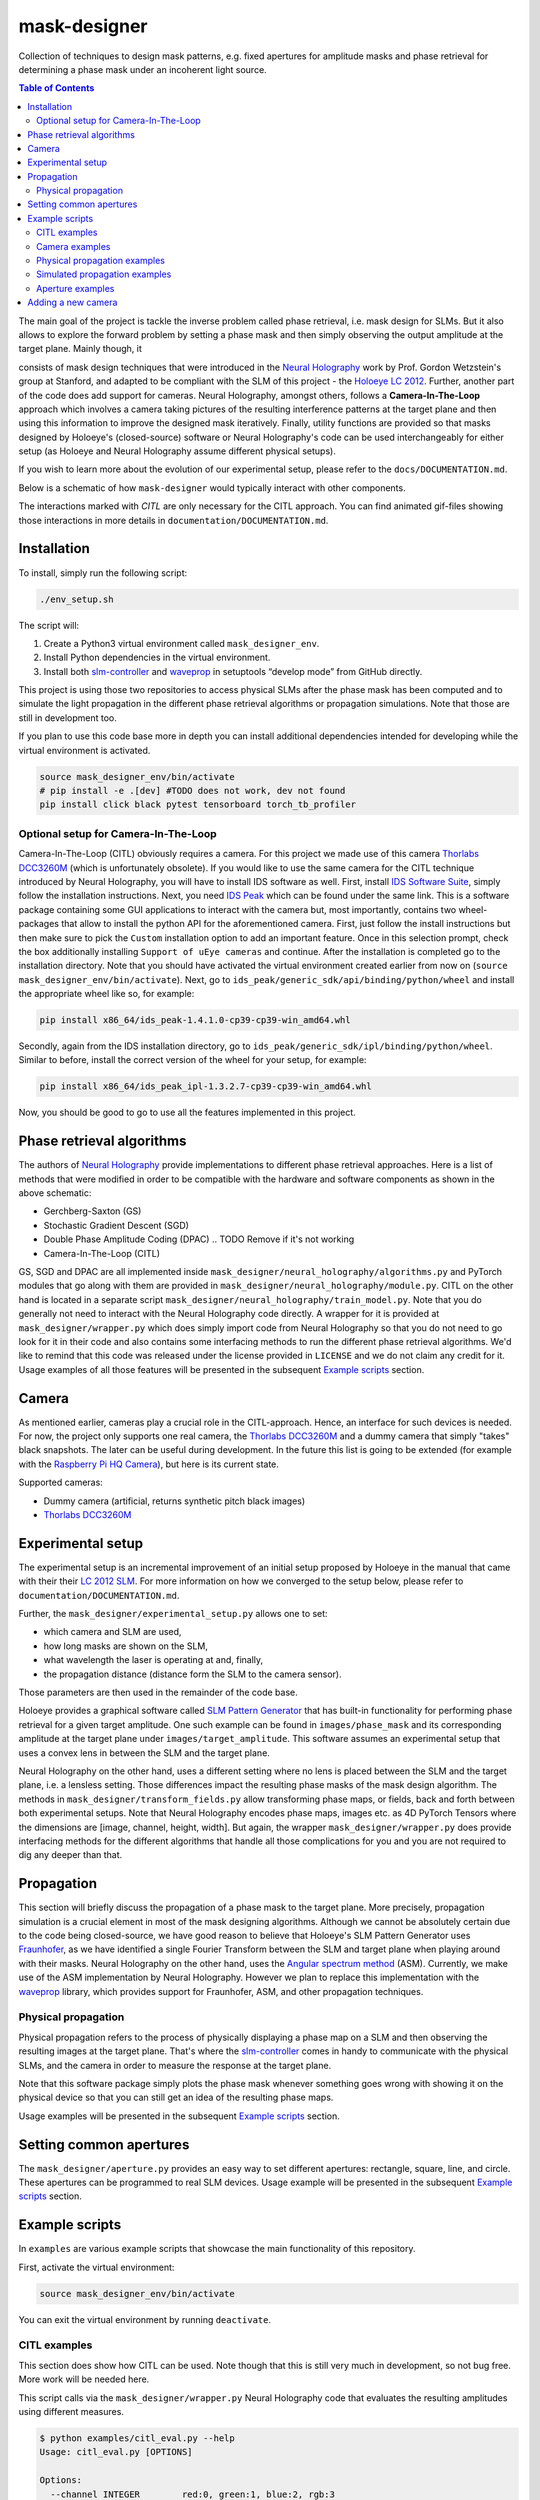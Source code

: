 mask-designer
=============

Collection of techniques to design mask patterns, e.g. fixed apertures for
amplitude masks and phase retrieval for determining a phase mask under an
incoherent light source.

.. TODO rst, math is not rendered properly on GitHub??


.. contents:: Table of Contents
   :depth: 5


The main goal of the project is tackle the inverse problem called phase retrieval,
i.e. mask design for SLMs.
But it also allows to explore the forward problem by setting a phase
mask and then simply observing the output amplitude at the target plane.
Mainly though, it

consists of mask design techniques that were introduced in the `Neural
Holography <https://www.computationalimaging.org/publications/neuralholography/>`_
work by Prof. Gordon Wetzstein's group at Stanford, and adapted to be compliant
with the SLM of this project - the `Holoeye LC
2012 <https://holoeye.com/lc-2012-spatial-light-modulator/>`_. Further, another
part of the code does add support for cameras. Neural Holography, amongst
others, follows a **Camera-In-The-Loop** approach which involves a
camera taking pictures of the resulting interference patterns at the target
plane and then using this information to improve the designed mask iteratively.
Finally, utility functions are provided so that masks designed by Holoeye's
(closed-source) software or Neural Holography's code can be used
interchangeably for either setup (as Holoeye and Neural Holography assume
different physical setups).

If you wish to learn more about the evolution of our experimental setup, please
refer to the ``docs/DOCUMENTATION.md``.


.. TODO ReadTheDocs



Below is a schematic of how ``mask-designer`` would typically interact with other
components.

.. raw:: html
   :file: docs/source/images/structure.svg


The interactions marked with *CITL* are only necessary for the CITL approach.
You can find animated gif-files showing those interactions in more details in
``documentation/DOCUMENTATION.md``.

Installation
------------

To install, simply run the following script:

.. code-block:: sh

   ./env_setup.sh

The script will:


#. Create a Python3 virtual environment called ``mask_designer_env``.
#. Install Python dependencies in the virtual environment.
#. Install both `slm-controller <https://github.com/ebezzam/slm-controller>`_ and
   `waveprop <https://github.com/ebezzam/waveprop>`_ in setuptools “develop mode”
   from GitHub directly.

This project is using those two repositories to access physical SLMs after the
phase mask has been computed and to simulate the light propagation in the different
phase retrieval algorithms or propagation simulations. Note that those are still
in development too.

If you plan to use this code base more in depth you can install additional
dependencies intended for developing while the virtual environment is activated.

.. code-block:: sh

   source mask_designer_env/bin/activate
   # pip install -e .[dev] #TODO does not work, dev not found
   pip install click black pytest tensorboard torch_tb_profiler

Optional setup for Camera-In-The-Loop
^^^^^^^^^^^^^^^^^^^^^^^^^^^^^^^^^^^^^

Camera-In-The-Loop (CITL) obviously requires a camera. For this project we made
use of this camera `Thorlabs
DCC3260M <https://www.thorlabs.com/thorproduct.cfm?partnumber=DCC3260M>`_ (which is unfortunately obsolete). If you would like to use
the same camera for the CITL technique introduced by Neural Holography, you will
have to install IDS software as well. First, install `IDS Software
Suite <https://en.ids-imaging.com/download-details/AB00695.html>`_, simply follow
the installation instructions. Next, you need `IDS
Peak <https://en.ids-imaging.com/download-details/AB00695.html>`_ which can be
found under the same link.
This is a software package containing some GUI applications to interact with the
camera but, most importantly, contains two wheel-packages that allow to install
the python API for the aforementioned camera. First, just follow the install
instructions but then make sure to pick the ``Custom`` installation option to add an
important feature. Once in this selection prompt,
check the box additionally installing ``Support of uEye cameras`` and continue.
After the installation is completed go to the installation directory. Note
that you should have activated the virtual environment created earlier from now
on (``source mask_designer_env/bin/activate``). Next, go to ``ids_peak/generic_sdk/api/binding/python/wheel`` and
install the appropriate wheel like so, for example:

.. code-block:: sh

   pip install x86_64/ids_peak-1.4.1.0-cp39-cp39-win_amd64.whl

Secondly, again from the IDS installation
directory, go to ``ids_peak/generic_sdk/ipl/binding/python/wheel``. Similar to
before, install the correct version of the wheel for your setup, for example:

.. code-block:: sh

   pip install x86_64/ids_peak_ipl-1.3.2.7-cp39-cp39-win_amd64.whl

Now, you should be good to go to use all the features implemented in this
project.

Phase retrieval algorithms
--------------------------

The authors of `Neural Holography <https://www.computationalimaging.org/publications/neuralholography/>`_
provide implementations to different phase retrieval approaches. Here is a list
of methods that were modified in order to be compatible with the hardware and
software components as shown in the above schematic:


* Gerchberg-Saxton (GS)
* Stochastic Gradient Descent (SGD)
* Double Phase Amplitude Coding (DPAC) .. TODO Remove if it's not working
* Camera-In-The-Loop (CITL)

GS, SGD and DPAC are all implemented inside ``mask_designer/neural_holography/algorithms.py``
and PyTorch modules that go along with them are provided in
``mask_designer/neural_holography/module.py``. CITL on the other hand is located in a separate
script ``mask_designer/neural_holography/train_model.py``. Note that you do
generally not need to interact with the Neural Holography code directly. A
wrapper for it is provided at ``mask_designer/wrapper.py`` which does simply import
code from Neural Holography so that you do not need to go look for it in their
code and also contains some interfacing methods to run the different phase
retrieval algorithms. We'd like to remind that
this code was released under the license provided in ``LICENSE`` and we do not
claim any credit for it. Usage examples of all
those features will be presented in the
subsequent `Example scripts <#example-scripts>`_ section.


.. TODO add our own license



Camera
------

As mentioned earlier, cameras play a crucial role in the CITL-approach. Hence, an
interface for such devices is needed. For now, the project only supports one
real camera, the `Thorlabs
DCC3260M <https://www.thorlabs.com/thorproduct.cfm?partnumber=DCC3260M>`_ and a
dummy camera that simply "takes" black snapshots. The later can be useful during
development. In the future this list is going to be extended (for example with
the `Raspberry Pi HQ Camera <https://www.adafruit.com/product/4561>`_), but here
is its current state.

Supported cameras:


* Dummy camera (artificial, returns synthetic pitch black images)
* `Thorlabs DCC3260M <https://www.thorlabs.com/thorproduct.cfm?partnumber=DCC3260M>`_

Experimental setup
------------------

The experimental setup is an incremental improvement of an initial setup proposed
by Holoeye in the manual that came with their their `LC 2012
SLM <https://holoeye.com/lc-2012-spatial-light-modulator/>`_. For more information
on how we converged to the setup below, please refer to ``documentation/DOCUMENTATION.md``.


.. raw:: html
   :file: docs/source/images/setup.svg


Further, the ``mask_designer/experimental_setup.py`` allows one to set:


* which camera and SLM are used,
* how long masks are shown on the SLM,
* what wavelength the laser is operating at and, finally,
* the propagation distance (distance form the SLM to the camera sensor).

Those parameters are then used in the remainder of the code base.


.. TODO might not be only linked to lenses, ASM vs Fraunhofer



Holoeye provides a graphical software called `SLM Pattern
Generator <https://customers.holoeye.com/slm-pattern-generator-v5-1-1-windows/>`_
that has built-in functionality for performing phase retrieval for a given
target amplitude. One such example can be found in ``images/phase_mask``
and its corresponding amplitude at the target plane under ``images/target_amplitude``.
This software assumes an experimental setup that uses a convex lens in between the SLM and
the target plane.

Neural Holography on the other hand, uses a different setting
where no lens is placed between the SLM and the target plane, i.e. a lensless
setting. Those differences impact the resulting phase masks of the mask design
algorithm. The methods in ``mask_designer/transform_fields.py`` allow
transforming phase maps, or fields, back and forth between both experimental
setups. Note that Neural Holography encodes
phase maps, images etc. as 4D PyTorch Tensors where the dimensions are [image,
channel, height, width]. But again, the wrapper ``mask_designer/wrapper.py`` does
provide interfacing methods for the different algorithms that handle all those
complications for you and you are not required to dig any deeper than that.

Propagation
-----------


.. TODO might not be only linked to lenses, ASM vs Fraunhofer



This section will briefly discuss the propagation of a phase mask to the target
plane. More precisely, propagation simulation is a crucial element in most of the
mask designing algorithms. Although we cannot be absolutely certain due to the code being closed-source, we
have good reason to believe that Holoeye's SLM Pattern Generator uses
`Fraunhofer <https://en.wikipedia.org/wiki/Fraunhofer_diffraction_equation>`_, as
we have identified a single Fourier Transform between the SLM and target plane
when playing around with their masks. Neural Holography on the other hand,
uses the `Angular spectrum
method <https://en.wikipedia.org/wiki/Angular_spectrum_method>`_ (ASM). Currently,
we make use of the ASM implementation by Neural Holography. However we plan to
replace this implementation with the
`waveprop <https://github.com/ebezzam/waveprop>`_ library, which provides
support for Fraunhofer, ASM, and other propagation techniques.


.. TODO replace prop with waveprop



Physical propagation
^^^^^^^^^^^^^^^^^^^^

Physical propagation refers to the process of physically displaying a phase map
on a SLM and then observing the resulting images at the target plane. That's where the
`slm-controller <https://github.com/ebezzam/slm-controller>`_ comes in handy to
communicate with the physical SLMs, and the camera in order to measure the
response at the target plane.


.. TODO must change if we decide to always plot the masks



Note that this software package simply plots
the phase mask whenever something goes wrong with showing it on the physical
device so that you can still get an idea of the resulting phase maps.

Usage examples will be presented in the
subsequent `Example scripts <#example-scripts>`_ section.

Setting common apertures
------------------------

The ``mask_designer/aperture.py`` provides
an easy way to set different apertures: rectangle, square, line, and circle.
These apertures can be programmed to real SLM devices. Usage example will be
presented in the subsequent `Example scripts <#example-scripts>`_ section.

Example scripts
---------------


.. TODO adapt example paths



In ``examples`` are various example scripts that showcase the main functionality
of this repository.

First, activate the virtual environment:

.. code-block:: sh

   source mask_designer_env/bin/activate

You can exit the virtual environment by running ``deactivate``.

CITL examples
^^^^^^^^^^^^^


.. TODO adapt here



This section does show how CITL can be used. Note though that this is still
very much in development, so not bug free. More work will be needed here.

This script calls via the ``mask_designer/wrapper.py`` Neural Holography code that
evaluates the resulting amplitudes using different measures.

.. code-block:: sh

   $ python examples/citl_eval.py --help
   Usage: citl_eval.py [OPTIONS]

   Options:
     --channel INTEGER        red:0, green:1, blue:2, rgb:3
     --prop_model TEXT        Type of propagation model for reconstruction: ASM /
                              MODEL / CAMERA
     --root_path TEXT         Directory where test phases are being stored.
     --prop_model_dir TEXT    Directory for the CITL-calibrated wave propagation
                              models
     --calibration_path TEXT  Directory where calibration phases are being
                              stored.
     --help                   Show this message and exit.

This code is very similar to the ``mask_designer/neural_holography/eval.py`` code
and needs further adaptions to simply output the phase mask without doing evaluation.

.. code-block:: sh

   $ python examples/citl_predict.py --help
   Usage: citl_predict.py [OPTIONS]

   Options:
     --channel INTEGER        red:0, green:1, blue:2, rgb:3
     --prop_model TEXT        Type of propagation model for reconstruction: ASM /
                              MODEL / CAMERA
     --root_path TEXT         Directory where test phases are being stored.
     --prop_model_dir TEXT    Directory for the CITL-calibrated wave propagation
                              models
     --calibration_path TEXT  Directory where calibration phases are being
                              stored.
     --help                   Show this message and exit.

Finally, this script starts a CITL training session. The training process is
functional but more work to ensure that actual progress is made during training
is still needed.

.. code-block:: sh

   $ python examples/citl_train.py --help
   Usage: citl_train.py [OPTIONS]

   Options:
     --channel INTEGER        red:0, green:1, blue:2, rgb:3
     --pretrained_path TEXT   Path of pretrained checkpoints as a starting point
     --model_path TEXT        Directory for saving out checkpoints
     --phase_path TEXT        Directory for precalculated phases
     --calibration_path TEXT  Directory where calibration phases are being stored
     --train_data_path TEXT   Directory where train data is stored.
     --lr_model FLOAT         Learning rate for model parameters
     --lr_phase FLOAT         Learning rate for phase
     --num_epochs INTEGER     Number of epochs
     --batch_size INTEGER     Size of minibatch
     --step_lr STR2BOOL       Use of lr scheduler
     --experiment TEXT        Name of the experiment
     --help                   Show this message and exit.

Camera examples
^^^^^^^^^^^^^^^

This file illustrates how a camera, here the ``IDSCamera``, is instantiated and
used to take a single image. The resulting image is then plotted to the screen.

.. code-block:: sh

   python examples/ids_image_capture.py

Physical propagation examples
^^^^^^^^^^^^^^^^^^^^^^^^^^^^^

This section contains example scripts, for sending both phase masks created using the
Holoeye software and phase masks generated using Neural Holography methods to
real SLM devices. Those mask are then propagated through our experimental
setup. Note that the
methods in ``mask_designer/wrapper.py`` are extensively used here to compute the
phase maps. We are going through them one by one now.

This script simply sets some parameters like wavelength etc., then loads a
target image (Holoeye logo) and runs the DPAC method. The resulting phase
mask is finally submitted to a real SLM.


.. TODO might just remove DPAC



.. code-block:: sh

   $ python examples/physical_prop_dpac.py --help
   Usage: physical_prop_dpac.py [OPTIONS]

   Options:
     --help             Show this message and exit.

The next script does basically the same just using the GS method.
Additionally, it needs a random input phase mask that is going to be optimized
and you can set the number of iterations.

.. code-block:: sh

   $ python examples/physical_prop_gs.py --help
   Usage: physical_prop_gs.py [OPTIONS]

   Options:
     --iterations INTEGER  Number of iterations to run.
     --help                Show this message and exit.

Unlike before, this script does not perform any computation. Instead it
only loads a precomputed phase map
generated using Holoeye's `SLM Pattern
Generator <https://customers.holoeye.com/slm-pattern-generator-v5-1-1-windows/>`_
software (again, for the Holoeye logo).

.. code-block:: sh

   $ python examples/physical_prop_holoeye.py --help
   Usage: physical_prop_holoeye.py [OPTIONS]

   Options:
     --help             Show this message and exit.

Similar to GS, for SGD you can also specify the number of iterations you want to
perform and a random initial state of the phase mask is required.

.. code-block:: sh

   $ python examples/physical_prop_sgd.py --help
   Usage: physical_prop_sgd.py [OPTIONS]

   Options:
     --iterations INTEGER  Number of iterations to run.
     --help                Show this message and exit.

Simulated propagation examples
^^^^^^^^^^^^^^^^^^^^^^^^^^^^^^

Same as above, different versions of the simulated propagation do exist, one for
a precomputed Holoeye phase map, another 3 for the phase masks computed with Neural
Holography methods and finally one that test a whole bunch of methods
implemented in waveprop. For the former four, as a sanity check, each phase map
is transformed into both lens and lensless setup and then its propagation is
simulated in the respective setting. The
resulting amplitudes must be the same. The script using waveprop methods
simply propagates the same precomputed phase mask as in the Holoeye script in a
variety of different ways.

The only difference to the physical propagation scripts is that here the
propagation is simulated and the results plotted to the screen.

.. code-block:: sh

   python examples/simulated_prop_dpac.py

.. code-block:: sh

   $ python examples/simulated_prop_gs.py --help
   Usage: simulated_prop_gs.py [OPTIONS]

   Options:
     --iterations INTEGER  Number of iterations to run.
     --help                Show this message and exit.

.. code-block:: sh

   python examples/simulated_prop_holoeye.py

.. code-block:: sh

   $ python examples/simulated_prop_sgd.py --help
   Usage: simulated_prop_sgd.py [OPTIONS]

   Options:
     --iterations INTEGER  Number of iterations to run.
     --help                Show this message and exit.

The next script on the other hand is more for development and checking different
methods import from waveprop. Not all methods are integrated correctly, more
work is also needed here.

.. code-block:: sh

   python examples/simulated_prop_waveprop.py

Aperture examples
^^^^^^^^^^^^^^^^^

To set a defined aperture shape, check out the following script:

.. code-block:: sh

   $ python examples/set_aperture.py --help
   Usage: set_aperture.py [OPTIONS]

     Set aperture on a physical device.

   Options:
     --shape [rect|square|line|circ]
                                     Shape of aperture.
     --n_cells INTEGER               Side length for 'square', length for 'line',
                                     radius for 'circ'. To set shape for 'rect',
                                     use`rect_shape`.
     --rect_shape INTEGER...         Shape for 'rect' in number of cells; `shape`
                                     must be set to 'rect'.
     --center INTEGER...             Coordinate for center.
     --vertical                      Whether line should be vertical (True) or
                                     horizontal (False).
     --device [rgb|binary|nokia|holoeye]
                                     Which device to program with aperture.
     --help                          Show this message and exit.

For example, to create a circle aperture on the monochrome device with a radius of 20 cells:

.. code-block:: sh

   python examples/set_aperture.py --device binary --shape circ --n_cells 20

For a square aperture on the RGB device with a side length of 2 cells:

.. code-block:: sh

   python examples/set_aperture.py --device rgb --shape square --n_cells 2

You can preview an aperture with the following script. Note that it should be run on a machine with
plotting capabilities, i.e. with ``matplotlib``.

.. code-block:: sh

   $ python examples/plot_aperture.py --help
   Usage: plot_aperture.py [OPTIONS]

     Plot SLM aperture.

   Options:
     --shape [rect|square|line|circ]
                                     Shape of aperture.
     --n_cells INTEGER               Side length for 'square', length for 'line',
                                     radius for 'circ'. To set shape for 'rect',
                                     use`rect_shape`.
     --rect_shape INTEGER...         Shape for 'rect' in number of cells; `shape`
                                     must be set to 'rect'.
     --vertical                      Whether line should be vertical (True) or
                                     horizontal (False).
     --show_tick_labels              Whether or not to show cell values along
                                     axes.
     --pixel_pitch FLOAT...          Shape of cell in meters (height, width).
     --slm_shape INTEGER...          Dimension of SLM in number of cells (height,
                                     width).
     --device [rgb|binary|nokia|holoeye]
                                     Which device to program with aperture.
     --help                          Show this message and exit.

For example, to plot a square aperture on the RGB device with a side length of 2 cells:

.. code-block:: sh

   python examples/plot_aperture.py --shape square --n_cells 2 --device rgb

Adding a new camera
-------------------

In order to add support for a new camera, a few steps need to be taken. These are
done to avoid hard-coded values, but rather have global variables/definitions
that are accessible throughout the whole code base.


#. Add camera configuration in ``mask_designer/hardware.py:cam_devices``.
#. Define a new class in ``mask_designer/camera.py`` for interfacing with the new
   camera (set parameters, take images, etc.).
#. Add to factory method ``create`` in ``mask_designer/camera.py`` for a
   conveniently one-liner to instantiate an object of the new camera.
